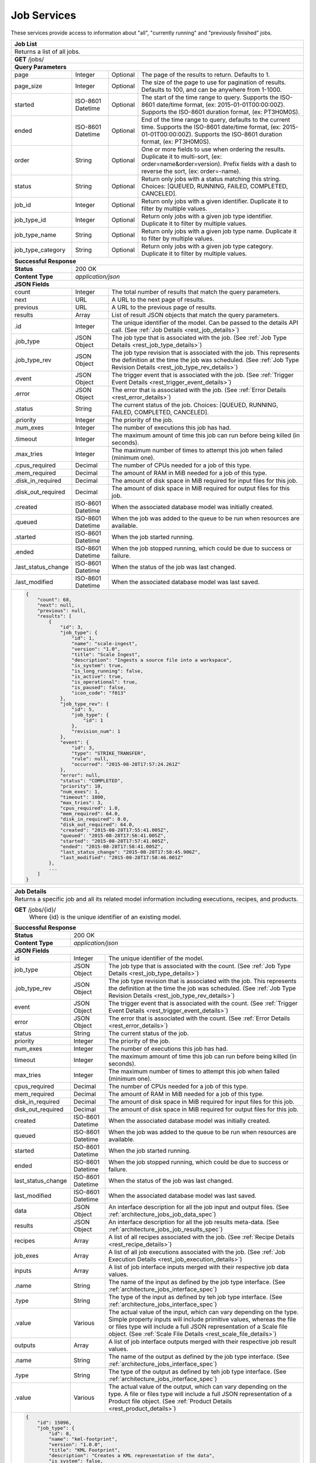 
.. _rest_job:

Job Services
===============================================================================

These services provide access to information about "all", "currently running" and "previously finished" jobs.

.. _rest_job_list:

+-------------------------------------------------------------------------------------------------------------------------+
| **Job List**                                                                                                            |
+=========================================================================================================================+
| Returns a list of all jobs.                                                                                             |
+-------------------------------------------------------------------------------------------------------------------------+
| **GET** /jobs/                                                                                                          |
+-------------------------------------------------------------------------------------------------------------------------+
| **Query Parameters**                                                                                                    |
+--------------------+-------------------+----------+---------------------------------------------------------------------+
| page               | Integer           | Optional | The page of the results to return. Defaults to 1.                   |
+--------------------+-------------------+----------+---------------------------------------------------------------------+
| page_size          | Integer           | Optional | The size of the page to use for pagination of results.              |
|                    |                   |          | Defaults to 100, and can be anywhere from 1-1000.                   |
+--------------------+-------------------+----------+---------------------------------------------------------------------+
| started            | ISO-8601 Datetime | Optional | The start of the time range to query.                               |
|                    |                   |          | Supports the ISO-8601 date/time format, (ex: 2015-01-01T00:00:00Z). |
|                    |                   |          | Supports the ISO-8601 duration format, (ex: PT3H0M0S).              |
+--------------------+-------------------+----------+---------------------------------------------------------------------+
| ended              | ISO-8601 Datetime | Optional | End of the time range to query, defaults to the current time.       |
|                    |                   |          | Supports the ISO-8601 date/time format, (ex: 2015-01-01T00:00:00Z). |
|                    |                   |          | Supports the ISO-8601 duration format, (ex: PT3H0M0S).              |
+--------------------+-------------------+----------+---------------------------------------------------------------------+
| order              | String            | Optional | One or more fields to use when ordering the results.                |
|                    |                   |          | Duplicate it to multi-sort, (ex: order=name&order=version).         |
|                    |                   |          | Prefix fields with a dash to reverse the sort, (ex: order=-name).   |
+--------------------+-------------------+----------+---------------------------------------------------------------------+
| status             | String            | Optional | Return only jobs with a status matching this string.                |
|                    |                   |          | Choices: [QUEUED, RUNNING, FAILED, COMPLETED, CANCELED].            |
+--------------------+-------------------+----------+---------------------------------------------------------------------+
| job_id             | Integer           | Optional | Return only jobs with a given identifier.                           |
|                    |                   |          | Duplicate it to filter by multiple values.                          |
+--------------------+-------------------+----------+---------------------------------------------------------------------+
| job_type_id        | Integer           | Optional | Return only jobs with a given job type identifier.                  |
|                    |                   |          | Duplicate it to filter by multiple values.                          |
+--------------------+-------------------+----------+---------------------------------------------------------------------+
| job_type_name      | String            | Optional | Return only jobs with a given job type name.                        |
|                    |                   |          | Duplicate it to filter by multiple values.                          |
+--------------------+-------------------+----------+---------------------------------------------------------------------+
| job_type_category  | String            | Optional | Return only jobs with a given job type category.                    |
|                    |                   |          | Duplicate it to filter by multiple values.                          |
+--------------------+-------------------+----------+---------------------------------------------------------------------+
| **Successful Response**                                                                                                 |
+--------------------+----------------------------------------------------------------------------------------------------+
| **Status**         | 200 OK                                                                                             |
+--------------------+----------------------------------------------------------------------------------------------------+
| **Content Type**   | *application/json*                                                                                 |
+--------------------+----------------------------------------------------------------------------------------------------+
| **JSON Fields**                                                                                                         |
+--------------------+-------------------+--------------------------------------------------------------------------------+
| count              | Integer           | The total number of results that match the query parameters.                   |
+--------------------+-------------------+--------------------------------------------------------------------------------+
| next               | URL               | A URL to the next page of results.                                             |
+--------------------+-------------------+--------------------------------------------------------------------------------+
| previous           | URL               | A URL to the previous page of results.                                         |
+--------------------+-------------------+--------------------------------------------------------------------------------+
| results            | Array             | List of result JSON objects that match the query parameters.                   |
+--------------------+-------------------+--------------------------------------------------------------------------------+
| .id                | Integer           | The unique identifier of the model. Can be passed to the details API call.     |
|                    |                   | (See :ref:`Job Details <rest_job_details>`)                                    |
+--------------------+-------------------+--------------------------------------------------------------------------------+
| .job_type          | JSON Object       | The job type that is associated with the job.                                  |
|                    |                   | (See :ref:`Job Type Details <rest_job_type_details>`)                          |
+--------------------+-------------------+--------------------------------------------------------------------------------+
| .job_type_rev      | JSON Object       | The job type revision that is associated with the job.                         |
|                    |                   | This represents the definition at the time the job was scheduled.              |
|                    |                   | (See :ref:`Job Type Revision Details <rest_job_type_rev_details>`)             |
+--------------------+-------------------+--------------------------------------------------------------------------------+
| .event             | JSON Object       | The trigger event that is associated with the job.                             |
|                    |                   | (See :ref:`Trigger Event Details <rest_trigger_event_details>`)                |
+--------------------+-------------------+--------------------------------------------------------------------------------+
| .error             | JSON Object       | The error that is associated with the job.                                     |
|                    |                   | (See :ref:`Error Details <rest_error_details>`)                                |
+--------------------+-------------------+--------------------------------------------------------------------------------+
| .status            | String            | The current status of the job.                                                 |
|                    |                   | Choices: [QUEUED, RUNNING, FAILED, COMPLETED, CANCELED].                       |
+--------------------+-------------------+--------------------------------------------------------------------------------+
| .priority          | Integer           | The priority of the job.                                                       |
+--------------------+-------------------+--------------------------------------------------------------------------------+
| .num_exes          | Integer           | The number of executions this job has had.                                     |
+--------------------+-------------------+--------------------------------------------------------------------------------+
| .timeout           | Integer           | The maximum amount of time this job can run before being killed (in seconds).  |
+--------------------+-------------------+--------------------------------------------------------------------------------+
| .max_tries         | Integer           | The maximum number of times to attempt this job when failed (minimum one).     |
+--------------------+-------------------+--------------------------------------------------------------------------------+
| .cpus_required     | Decimal           | The number of CPUs needed for a job of this type.                              |
+--------------------+-------------------+--------------------------------------------------------------------------------+
| .mem_required      | Decimal           | The amount of RAM in MiB needed for a job of this type.                        |
+--------------------+-------------------+--------------------------------------------------------------------------------+
| .disk_in_required  | Decimal           | The amount of disk space in MiB required for input files for this job.         |
+--------------------+-------------------+--------------------------------------------------------------------------------+
| .disk_out_required | Decimal           | The amount of disk space in MiB required for output files for this job.        |
+--------------------+-------------------+--------------------------------------------------------------------------------+
| .created           | ISO-8601 Datetime | When the associated database model was initially created.                      |
+--------------------+-------------------+--------------------------------------------------------------------------------+
| .queued            | ISO-8601 Datetime | When the job was added to the queue to be run when resources are available.    |
+--------------------+-------------------+--------------------------------------------------------------------------------+
| .started           | ISO-8601 Datetime | When the job started running.                                                  |
+--------------------+-------------------+--------------------------------------------------------------------------------+
| .ended             | ISO-8601 Datetime | When the job stopped running, which could be due to success or failure.        |
+--------------------+-------------------+--------------------------------------------------------------------------------+
| .last_status_change| ISO-8601 Datetime | When the status of the job was last changed.                                   |
+--------------------+-------------------+--------------------------------------------------------------------------------+
| .last_modified     | ISO-8601 Datetime | When the associated database model was last saved.                             |
+--------------------+-------------------+--------------------------------------------------------------------------------+
| .. code-block:: javascript                                                                                              |
|                                                                                                                         |
|    {                                                                                                                    |
|        "count": 68,                                                                                                     |
|        "next": null,                                                                                                    |
|        "previous": null,                                                                                                |
|        "results": [                                                                                                     |
|            {                                                                                                            |
|                "id": 3,                                                                                                 |
|                "job_type": {                                                                                            |
|                    "id": 1,                                                                                             |
|                    "name": "scale-ingest",                                                                              |
|                    "version": "1.0",                                                                                    |
|                    "title": "Scale Ingest",                                                                             |
|                    "description": "Ingests a source file into a workspace",                                             |
|                    "is_system": true,                                                                                   |
|                    "is_long_running": false,                                                                            |
|                    "is_active": true,                                                                                   |
|                    "is_operational": true,                                                                              |
|                    "is_paused": false,                                                                                  |
|                    "icon_code": "f013"                                                                                  |
|                },                                                                                                       |
|                "job_type_rev": {                                                                                        |
|                    "id": 5,                                                                                             |
|                    "job_type": {                                                                                        |
|                        "id": 1                                                                                          |
|                    },                                                                                                   |
|                    "revision_num": 1                                                                                    |
|                },                                                                                                       |
|                "event": {                                                                                               |
|                    "id": 3,                                                                                             |
|                    "type": "STRIKE_TRANSFER",                                                                           |
|                    "rule": null,                                                                                        |
|                    "occurred": "2015-08-28T17:57:24.261Z"                                                               |
|                },                                                                                                       |
|                "error": null,                                                                                           |
|                "status": "COMPLETED",                                                                                   |
|                "priority": 10,                                                                                          |
|                "num_exes": 1,                                                                                           |
|                "timeout": 1800,                                                                                         |
|                "max_tries": 3,                                                                                          |
|                "cpus_required": 1.0,                                                                                    |
|                "mem_required": 64.0,                                                                                    |
|                "disk_in_required": 0.0,                                                                                 |
|                "disk_out_required": 64.0,                                                                               |
|                "created": "2015-08-28T17:55:41.005Z",                                                                   |
|                "queued": "2015-08-28T17:56:41.005Z",                                                                    |
|                "started": "2015-08-28T17:57:41.005Z",                                                                   |
|                "ended": "2015-08-28T17:58:41.005Z",                                                                     |
|                "last_status_change": "2015-08-28T17:58:45.906Z",                                                        |
|                "last_modified": "2015-08-28T17:58:46.001Z"                                                              |
|            },                                                                                                           |
|            ...                                                                                                          |
|        ]                                                                                                                |
|    }                                                                                                                    |
+-------------------------------------------------------------------------------------------------------------------------+

.. _rest_job_details:

+-------------------------------------------------------------------------------------------------------------------------+
| **Job Details**                                                                                                         |
+=========================================================================================================================+
| Returns a specific job and all its related model information including executions, recipes, and products.               |
+-------------------------------------------------------------------------------------------------------------------------+
| **GET** /jobs/{id}/                                                                                                     |
|         Where {id} is the unique identifier of an existing model.                                                       |
+--------------------+----------------------------------------------------------------------------------------------------+
| **Successful Response**                                                                                                 |
+--------------------+----------------------------------------------------------------------------------------------------+
| **Status**         | 200 OK                                                                                             |
+--------------------+----------------------------------------------------------------------------------------------------+
| **Content Type**   | *application/json*                                                                                 |
+--------------------+----------------------------------------------------------------------------------------------------+
| **JSON Fields**                                                                                                         |
+--------------------+-------------------+--------------------------------------------------------------------------------+
| id                 | Integer           | The unique identifier of the model.                                            |
+--------------------+-------------------+--------------------------------------------------------------------------------+
| job_type           | JSON Object       | The job type that is associated with the count.                                |
|                    |                   | (See :ref:`Job Type Details <rest_job_type_details>`)                          |
+--------------------+-------------------+--------------------------------------------------------------------------------+
| .job_type_rev      | JSON Object       | The job type revision that is associated with the job.                         |
|                    |                   | This represents the definition at the time the job was scheduled.              |
|                    |                   | (See :ref:`Job Type Revision Details <rest_job_type_rev_details>`)             |
+--------------------+-------------------+--------------------------------------------------------------------------------+
| event              | JSON Object       | The trigger event that is associated with the count.                           |
|                    |                   | (See :ref:`Trigger Event Details <rest_trigger_event_details>`)                |
+--------------------+-------------------+--------------------------------------------------------------------------------+
| error              | JSON Object       | The error that is associated with the count.                                   |
|                    |                   | (See :ref:`Error Details <rest_error_details>`)                                |
+--------------------+-------------------+--------------------------------------------------------------------------------+
| status             | String            | The current status of the job.                                                 |
+--------------------+-------------------+--------------------------------------------------------------------------------+
| priority           | Integer           | The priority of the job.                                                       |
+--------------------+-------------------+--------------------------------------------------------------------------------+
| num_exes           | Integer           | The number of executions this job has had.                                     |
+--------------------+-------------------+--------------------------------------------------------------------------------+
| timeout            | Integer           | The maximum amount of time this job can run before being killed (in seconds).  |
+--------------------+-------------------+--------------------------------------------------------------------------------+
| max_tries          | Integer           | The maximum number of times to attempt this job when failed (minimum one).     |
+--------------------+-------------------+--------------------------------------------------------------------------------+
| cpus_required      | Decimal           | The number of CPUs needed for a job of this type.                              |
+--------------------+-------------------+--------------------------------------------------------------------------------+
| mem_required       | Decimal           | The amount of RAM in MiB needed for a job of this type.                        |
+--------------------+-------------------+--------------------------------------------------------------------------------+
| disk_in_required   | Decimal           | The amount of disk space in MiB required for input files for this job.         |
+--------------------+-------------------+--------------------------------------------------------------------------------+
| disk_out_required  | Decimal           | The amount of disk space in MiB required for output files for this job.        |
+--------------------+-------------------+--------------------------------------------------------------------------------+
| created            | ISO-8601 Datetime | When the associated database model was initially created.                      |
+--------------------+-------------------+--------------------------------------------------------------------------------+
| queued             | ISO-8601 Datetime | When the job was added to the queue to be run when resources are available.    |
+--------------------+-------------------+--------------------------------------------------------------------------------+
| started            | ISO-8601 Datetime | When the job started running.                                                  |
+--------------------+-------------------+--------------------------------------------------------------------------------+
| ended              | ISO-8601 Datetime | When the job stopped running, which could be due to success or failure.        |
+--------------------+-------------------+--------------------------------------------------------------------------------+
| last_status_change | ISO-8601 Datetime | When the status of the job was last changed.                                   |
+--------------------+-------------------+--------------------------------------------------------------------------------+
| last_modified      | ISO-8601 Datetime | When the associated database model was last saved.                             |
+--------------------+-------------------+--------------------------------------------------------------------------------+
| data               | JSON Object       | An interface description for all the job input and output files.               |
|                    |                   | (See :ref:`architecture_jobs_job_data_spec`)                                   |
+--------------------+-------------------+--------------------------------------------------------------------------------+
| results            | JSON Object       | An interface description for all the job results meta-data.                    |
|                    |                   | (See :ref:`architecture_jobs_job_results_spec`)                                |
+--------------------+-------------------+--------------------------------------------------------------------------------+
| recipes            | Array             | A list of all recipes associated with the job.                                 |
|                    |                   | (See :ref:`Recipe Details <rest_recipe_details>`)                              |
+--------------------+-------------------+--------------------------------------------------------------------------------+
| job_exes           | Array             | A list of all job executions associated with the job.                          |
|                    |                   | (See :ref:`Job Execution Details <rest_job_execution_details>`)                |
+--------------------+-------------------+--------------------------------------------------------------------------------+
| inputs             | Array             | A list of job interface inputs merged with their respective job data values.   |
+--------------------+-------------------+--------------------------------------------------------------------------------+
| .name              | String            | The name of the input as defined by the job type interface.                    |
|                    |                   | (See :ref:`architecture_jobs_interface_spec`)                                  |
+--------------------+-------------------+--------------------------------------------------------------------------------+
| .type              | String            | The type of the input as defined by teh job type interface.                    |
|                    |                   | (See :ref:`architecture_jobs_interface_spec`)                                  |
+--------------------+-------------------+--------------------------------------------------------------------------------+
| .value             | Various           | The actual value of the input, which can vary depending on the type. Simple    |
|                    |                   | property inputs will include primitive values, whereas the file or files type  |
|                    |                   | will include a full JSON representation of a Scale file object.                |
|                    |                   | (See :ref:`Scale File Details <rest_scale_file_details>`)                      |
+--------------------+-------------------+--------------------------------------------------------------------------------+
| outputs            | Array             | A list of job interface outputs merged with their respective job result values.|
+--------------------+-------------------+--------------------------------------------------------------------------------+
| .name              | String            | The name of the output as defined by the job type interface.                   |
|                    |                   | (See :ref:`architecture_jobs_interface_spec`)                                  |
+--------------------+-------------------+--------------------------------------------------------------------------------+
| .type              | String            | The type of the output as defined by teh job type interface.                   |
|                    |                   | (See :ref:`architecture_jobs_interface_spec`)                                  |
+--------------------+-------------------+--------------------------------------------------------------------------------+
| .value             | Various           | The actual value of the output, which can vary depending on the type. A file or|
|                    |                   | files type will include a full JSON representation of a Product file object.   |
|                    |                   | (See :ref:`Product Details <rest_product_details>`)                            |
+--------------------+-------------------+--------------------------------------------------------------------------------+
| .. code-block:: javascript                                                                                              |
|                                                                                                                         |
|    {                                                                                                                    |
|        "id": 15096,                                                                                                     |
|        "job_type": {                                                                                                    |
|            "id": 8,                                                                                                     |
|            "name": "kml-footprint",                                                                                     |
|            "version": "1.0.0",                                                                                          |
|            "title": "KML Footprint",                                                                                    |
|            "description": "Creates a KML representation of the data",                                                   |
|            "is_system": false,                                                                                          |
|            "is_long_running": false,                                                                                    |
|            "is_active": true,                                                                                           |
|            "is_operational": true,                                                                                      |
|            "is_paused": false,                                                                                          |
|            "icon_code": "f0ac",                                                                                         |
|            "uses_docker": false,                                                                                        |
|            "docker_privileged": false,                                                                                  |
|            "docker_image": null,                                                                                        |
|            "priority": 2,                                                                                               |
|            "timeout": 600,                                                                                              |
|            "max_tries": 1,                                                                                              |
|            "cpus_required": 0.5,                                                                                        |
|            "mem_required": 128.0,                                                                                       |
|            "disk_out_const_required": 0.0,                                                                              |
|            "disk_out_mult_required": 0.0,                                                                               |
|            "created": "2015-06-01T00:00:00Z",                                                                           |
|            "archived": null,                                                                                            |
|            "paused": null,                                                                                              |
|            "last_modified": "2015-06-01T00:00:00Z"                                                                      |
|        },                                                                                                               |
|        "job_type_rev": {                                                                                                |
|            "id": 5,                                                                                                     |
|            "job_type": {                                                                                                |
|                "id": 8                                                                                                  |
|            },                                                                                                           |
|            "revision_num": 1,                                                                                           |
|            "interface": {                                                                                               |
|                "input_data": [                                                                                          |
|                    {                                                                                                    |
|                        "type": "file",                                                                                  |
|                        "name": "input_file"                                                                             |
|                    }                                                                                                    |
|                ],                                                                                                       |
|                "output_data": [                                                                                         |
|                    {                                                                                                    |
|                        "media_type": "application/vnd.google-earth.kml+xml",                                            |
|                        "type": "file",                                                                                  |
|                        "name": "output_file"                                                                            |
|                    }                                                                                                    |
|                ],                                                                                                       |
|                "version": "1.0",                                                                                        |
|                "command": "/usr/local/bin/python2.7 /app/parser/manage.py create_footprint_kml",                        |
|                "command_arguments": "${input_file} ${job_output_dir}"                                                   |
|            },                                                                                                           |
|            "created": "2015-11-06T00:00:00Z"                                                                            |
|        },                                                                                                               |
|        "event": {                                                                                                       |
|            "id": 10278,                                                                                                 |
|            "type": "PARSE",                                                                                             |
|            "rule": {                                                                                                    |
|                "id": 8,                                                                                                 |
|                "type": "PARSE",                                                                                         |
|                "is_active": true,                                                                                       |
|                "created": "2015-08-28T18:31:29.282Z",                                                                   |
|                "archived": null,                                                                                        |
|                "last_modified": "2015-08-28T18:31:29.282Z"                                                              |
|            },                                                                                                           |
|            "occurred": "2015-09-01T17:27:31.467Z"                                                                       |
|        },                                                                                                               |
|        "error": null,                                                                                                   |
|        "status": "COMPLETED",                                                                                           |
|        "priority": 210,                                                                                                 |
|        "num_exes": 1,                                                                                                   | 
|        "timeout": 1800,                                                                                                 |
|        "max_tries": 3,                                                                                                  |
|        "cpus_required": 1.0,                                                                                            |
|        "mem_required": 15360.0,                                                                                         |
|        "disk_in_required": 2.0,                                                                                         |
|        "disk_out_required": 16.0,                                                                                       |
|        "created": "2015-08-28T17:55:41.005Z",                                                                           |
|        "queued": "2015-08-28T17:56:41.005Z",                                                                            |
|        "started": "2015-08-28T17:57:41.005Z",                                                                           |
|        "ended": "2015-08-28T17:58:41.005Z",                                                                             |
|        "last_status_change": "2015-08-28T17:58:45.906Z",                                                                |
|        "last_modified": "2015-08-28T17:58:46.001Z",                                                                     |
|        "data": {                                                                                                        |
|            "input_data": [                                                                                              |
|                {                                                                                                        |
|                    "name": "input_file",                                                                                |
|                    "file_id": 8480                                                                                      |
|                }                                                                                                        |
|            ],                                                                                                           |
|            "version": "1.0",                                                                                            |
|            "output_data": [                                                                                             |
|                {                                                                                                        |
|                    "name": "output_file",                                                                               |
|                    "workspace_id": 2                                                                                    |
|                }                                                                                                        |
|            ]                                                                                                            |
|        },                                                                                                               |
|        "results": {                                                                                                     |
|            "output_data": [                                                                                             |
|                {                                                                                                        |
|                    "name": "output_file",                                                                               |
|                    "file_id": 8484                                                                                      |
|                }                                                                                                        |
|            ],                                                                                                           |
|            "version": "1.0"                                                                                             |
|        },                                                                                                               |
|        "recipes": [                                                                                                     |
|            {                                                                                                            |
|                "id": 4832,                                                                                              |
|                "recipe_type": {                                                                                         |
|                    "id": 6,                                                                                             |
|                    "name": "Recipe",                                                                                    |
|                    "version": "1.0.0",                                                                                  |
|                    "description": "Recipe description"                                                                  |
|                },                                                                                                       |
|                "event": {                                                                                               |
|                    "id": 7,                                                                                             |
|                    "type": "PARSE",                                                                                     |
|                    "rule": {                                                                                            |
|                        "id": 2                                                                                          |
|                    },                                                                                                   |
|                    "occurred": "2015-08-28T17:58:45.280Z"                                                               |
|                },                                                                                                       |
|                "created": "2015-09-01T20:32:20.912Z",                                                                   |
|                "completed": "2015-09-01T20:35:20.912Z",                                                                 |
|                "last_modified": "2015-09-01T20:35:20.912Z"                                                              |
|            }                                                                                                            |
|        ],                                                                                                               |
|        "job_exes": [                                                                                                    |
|            {                                                                                                            |
|                "id": 14552,                                                                                             |
|                "status": "COMPLETED",                                                                                   |
|                "command_arguments": "${input_file} ${job_output_dir}",                                                  |
|                "timeout": 1800,                                                                                         |
|                "pre_started": "2015-09-01T17:27:32.435Z",                                                               |
|                "pre_completed": "2015-09-01T17:27:34.346Z",                                                             |
|                "pre_exit_code": null,                                                                                   |
|                "job_started": "2015-09-01T17:27:42.437Z",                                                               |
|                "job_completed": "2015-09-01T17:27:46.762Z",                                                             |
|                "job_exit_code": null,                                                                                   |
|                "post_started": "2015-09-01T17:27:47.246Z",                                                              |
|                "post_completed": "2015-09-01T17:27:49.461Z",                                                            |
|                "post_exit_code": null,                                                                                  |
|                "created": "2015-09-01T17:27:31.753Z",                                                                   |
|                "queued": "2015-09-01T17:27:31.716Z",                                                                    |
|                "started": "2015-09-01T17:27:32.022Z",                                                                   |
|                "ended": "2015-09-01T17:27:49.461Z",                                                                     |
|                "last_modified": "2015-09-01T17:27:49.606Z",                                                             |
|                "job": {                                                                                                 |
|                    "id": 15586                                                                                          |
|                },                                                                                                       |
|                "node": {                                                                                                |
|                    "id": 1                                                                                              |
|                },                                                                                                       |
|                "error": null                                                                                            |
|            }                                                                                                            |
|        ],                                                                                                               |
|        "inputs": [                                                                                                      |
|            {                                                                                                            |
|                "name": "input_file",                                                                                    |
|                "type": "file",                                                                                          |
|                "value": {                                                                                               |
|                    "id": 2,                                                                                             |
|                    "workspace": {                                                                                       |
|                        "id": 1,                                                                                         |
|                        "name": "Raw Source"                                                                             |
|                    },                                                                                                   |
|                    "file_name": "input_file.txt",                                                                       |
|                    "media_type": "text/plain",                                                                          |
|                    "file_size": 1234,                                                                                   |
|                    "data_type": [],                                                                                     |
|                    "is_deleted": false,                                                                                 |
|                    "uuid": "c8928d9183fc99122948e7840ec9a0fd",                                                          |
|                    "url": "http://host.com/input_file.txt",                                                             |
|                    "created": "2015-09-10T15:24:53.962Z",                                                               |
|                    "deleted": null,                                                                                     |
|                    "data_started": "2015-09-10T14:50:49Z",                                                              |
|                    "data_ended": "2015-09-10T14:51:05Z",                                                                |
|                    "geometry": null,                                                                                    |
|                    "center_point": null,                                                                                |
|                    "meta_data": {...}                                                                                   |
|                    "last_modified": "2015-09-10T15:25:02.808Z"                                                          |
|                }                                                                                                        |
|            }                                                                                                            |
|        ],                                                                                                               |
|        "outputs": [                                                                                                     |
|            {                                                                                                            |
|                "name": "output_file",                                                                                   |
|                "type": "file",                                                                                          |
|                "value": {                                                                                               |
|                    "id": 8484,                                                                                          |
|                    "workspace": {                                                                                       |
|                        "id": 2,                                                                                         |
|                        "name": "Products"                                                                               |
|                    },                                                                                                   |
|                    "file_name": "file.kml",                                                                             |
|                    "media_type": "application/vnd.google-earth.kml+xml",                                                |
|                    "file_size": 1234,                                                                                   |
|                    "data_type": [],                                                                                     |
|                    "is_deleted": false,                                                                                 |
|                    "uuid": "c8928d9183fc99122948e7840ec9a0fd",                                                          |
|                    "url": "http://host.com/file/path/my_file.kml",                                                      |
|                    "created": "2015-09-01T17:27:48.477Z",                                                               |
|                    "deleted": null,                                                                                     |
|                    "data_started": null,                                                                                |
|                    "data_ended": null,                                                                                  |
|                    "geometry": null,                                                                                    |
|                    "center_point": null,                                                                                |
|                    "meta_data": {},                                                                                     |
|                    "last_modified": "2015-09-01T17:27:49.639Z",                                                         |
|                    "is_operational": true,                                                                              |
|                    "is_published": true,                                                                                |
|                    "published": "2015-09-01T17:27:49.461Z",                                                             |
|                    "unpublished": null,                                                                                 |
|                    "job_type": {                                                                                        |
|                        "id": 8                                                                                          |
|                    },                                                                                                   |
|                    "job": {                                                                                             |
|                        "id": 35                                                                                         |
|                    },                                                                                                   |
|                    "job_exe": {                                                                                         |
|                        "id": 19                                                                                         |
|                    }                                                                                                    |
|                }                                                                                                        |
|            }                                                                                                            |
|        ]                                                                                                                |
|    }                                                                                                                    |
+-------------------------------------------------------------------------------------------------------------------------+

.. _rest_job_update:

+-------------------------------------------------------------------------------------------------------------------------+
| **Update Job**                                                                                                          |
+=========================================================================================================================+
| Update the details of a job.                                                                                            |
+-------------------------------------------------------------------------------------------------------------------------+
| **PATCH** /jobs/{id}/                                                                                                   |
|         Where {id} is the unique identifier of an existing job.                                                         |
|         The fields below are currently allowed. Additional fields are not tolerated.                                    |
+--------------------+----------------------------------------------------------------------------------------------------+
| **Content Type**   | *application/json*                                                                                 |
+--------------------+----------------------------------------------------------------------------------------------------+
| **JSON Fields**                                                                                                         |
+--------------------+-------------------+--------------------------------------------------------------------------------+
| status             | String            | The new status for the job. The only status change currently allowed is:       |
|                    |                   |   CANCELED - This will cancel a running, queued, or blocked job.               |
+--------------------+-------------------+--------------------------------------------------------------------------------+
| **Successful Response**                                                                                                 |
+--------------------+----------------------------------------------------------------------------------------------------+
| **Status**         | 200 OK                                                                                             |
+--------------------+----------------------------------------------------------------------------------------------------+
| **Content Type**   | *application/json*                                                                                 |
+--------------------+----------------------------------------------------------------------------------------------------+
| Response format is identical to GET but contains the updated data.                                                      |
+--------------------+-------------------+--------------------------------------------------------------------------------+
| **Error Responses**                                                                                                     |
+--------------------+----------------------------------------------------------------------------------------------------+
| **Status**         | 400 BAD REQUEST                                                                                    |
+--------------------+----------------------------------------------------------------------------------------------------+
| **Content Type**   | *text/plain*                                                                                       |
+--------------------+----------------------------------------------------------------------------------------------------+
| Unexpected fields were specified. An error message lists them. Or no fields or invalid values were specified.           |
+--------------------+----------------------------------------------------------------------------------------------------+
| **Status**         | 404 NOT FOUND                                                                                      |
+--------------------+----------------------------------------------------------------------------------------------------+
| **Content Type**   | *text/plain*                                                                                       |
+--------------------+----------------------------------------------------------------------------------------------------+
| The specified job or associated job executions (if applicable) were not found in the database.                          |
+--------------------+----------------------------------------------------------------------------------------------------+
| **Status**         | 500 SERVER ERROR                                                                                   |
+--------------------+----------------------------------------------------------------------------------------------------+
| **Content Type**   | *text/plain*                                                                                       |
+--------------------+----------------------------------------------------------------------------------------------------+
| A miscellaneous (and rare) server error or database timing error occurred. Repeating the request may result in success. |
| The exact error reason will appear in the response content.                                                             |
+--------------------+----------------------------------------------------------------------------------------------------+

.. _rest_job_updates:

+-------------------------------------------------------------------------------------------------------------------------+
| **Job Updates**                                                                                                         |
+=========================================================================================================================+
| Returns a list of jobs with associated input files that changed status in the given time range.                         |
+-------------------------------------------------------------------------------------------------------------------------+
| **GET** /jobs/updates/                                                                                                  |
+-------------------------------------------------------------------------------------------------------------------------+
| **Query Parameters**                                                                                                    |
+--------------------+-------------------+----------+---------------------------------------------------------------------+
| page               | Integer           | Optional | The page of the results to return. Defaults to 1.                   |
+--------------------+-------------------+----------+---------------------------------------------------------------------+
| page_size          | Integer           | Optional | The size of the page to use for pagination of results.              |
|                    |                   |          | Defaults to 100, and can be anywhere from 1-1000.                   |
+--------------------+-------------------+----------+---------------------------------------------------------------------+
| started            | ISO-8601 Datetime | Optional | The start of the time range to query.                               |
|                    |                   |          | Supports the ISO-8601 date/time format, (ex: 2015-01-01T00:00:00Z). |
|                    |                   |          | Supports the ISO-8601 duration format, (ex: PT3H0M0S).              |
+--------------------+-------------------+----------+---------------------------------------------------------------------+
| ended              | ISO-8601 Datetime | Optional | End of the time range to query, defaults to the current time.       |
|                    |                   |          | Supports the ISO-8601 date/time format, (ex: 2015-01-01T00:00:00Z). |
|                    |                   |          | Supports the ISO-8601 duration format, (ex: PT3H0M0S).              |
+--------------------+-------------------+----------+---------------------------------------------------------------------+
| order              | String            | Optional | One or more fields to use when ordering the results.                |
|                    |                   |          | Duplicate it to multi-sort, (ex: order=name&order=version).         |
|                    |                   |          | Prefix fields with a dash to reverse the sort, (ex: order=-name).   |
+--------------------+-------------------+----------+---------------------------------------------------------------------+
| status             | String            | Optional | Return only jobs with a status matching this string.                |
|                    |                   |          | Choices: [QUEUED, RUNNING, FAILED, COMPLETED, CANCELED].            |
+--------------------+-------------------+----------+---------------------------------------------------------------------+
| job_type_id        | Integer           | Optional | Return only jobs with a given job type identifier.                  |
|                    |                   |          | Duplicate it to filter by multiple values.                          |
+--------------------+-------------------+----------+---------------------------------------------------------------------+
| job_type_name      | String            | Optional | Return only jobs with a given job type name.                        |
|                    |                   |          | Duplicate it to filter by multiple values.                          |
+--------------------+-------------------+----------+---------------------------------------------------------------------+
| job_type_category  | String            | Optional | Return only jobs with a given job type category.                    |
|                    |                   |          | Duplicate it to filter by multiple values.                          |
+--------------------+-------------------+----------+---------------------------------------------------------------------+
| **Successful Response**                                                                                                 |
+--------------------+----------------------------------------------------------------------------------------------------+
| **Status**         | 200 OK                                                                                             |
+--------------------+----------------------------------------------------------------------------------------------------+
| **Content Type**   | *application/json*                                                                                 |
+--------------------+----------------------------------------------------------------------------------------------------+
| **JSON Fields**                                                                                                         |
+--------------------+-------------------+--------------------------------------------------------------------------------+
| count              | Integer           | The total number of results that match the query parameters.                   |
+--------------------+-------------------+--------------------------------------------------------------------------------+
| next               | URL               | A URL to the next page of results.                                             |
+--------------------+-------------------+--------------------------------------------------------------------------------+
| previous           | URL               | A URL to the previous page of results.                                         |
+--------------------+-------------------+--------------------------------------------------------------------------------+
| results            | Array             | List of result JSON objects that match the query parameters.                   |
+--------------------+-------------------+--------------------------------------------------------------------------------+
| .id                | Integer           | The unique identifier of the model. Can be passed to the details API call.     |
|                    |                   | (See :ref:`Job Details <rest_job_details>`)                                    |
+--------------------+-------------------+--------------------------------------------------------------------------------+
| .job_type          | JSON Object       | The job type that is associated with the job.                                  |
|                    |                   | (See :ref:`Job Type Details <rest_job_type_details>`)                          |
+--------------------+-------------------+--------------------------------------------------------------------------------+
| .job_type_rev      | JSON Object       | The job type revision that is associated with the job.                         |
|                    |                   | This represents the definition at the time the job was scheduled.              |
|                    |                   | (See :ref:`Job Type Revision Details <rest_job_type_rev_details>`)             |
+--------------------+-------------------+--------------------------------------------------------------------------------+
| .event             | JSON Object       | The trigger event that is associated with the job.                             |
|                    |                   | (See :ref:`Trigger Event Details <rest_trigger_event_details>`)                |
+--------------------+-------------------+--------------------------------------------------------------------------------+
| .error             | JSON Object       | The error that is associated with the job.                                     |
|                    |                   | (See :ref:`Error Details <rest_error_details>`)                                |
+--------------------+-------------------+--------------------------------------------------------------------------------+
| .status            | String            | The current status of the job.                                                 |
|                    |                   | Choices: [QUEUED, RUNNING, FAILED, COMPLETED, CANCELED].                       |
+--------------------+-------------------+--------------------------------------------------------------------------------+
| .priority          | Integer           | The priority of the job.                                                       |
+--------------------+-------------------+--------------------------------------------------------------------------------+
| .num_exes          | Integer           | The number of executions this job has had.                                     |
+--------------------+-------------------+--------------------------------------------------------------------------------+
| .timeout           | Integer           | The maximum amount of time this job can run before being killed (in seconds).  |
+--------------------+-------------------+--------------------------------------------------------------------------------+
| .max_tries         | Integer           | The maximum number of times to attempt this job when failed (minimum one).     |
+--------------------+-------------------+--------------------------------------------------------------------------------+
| .cpus_required     | Decimal           | The number of CPUs needed for a job of this type.                              |
+--------------------+-------------------+--------------------------------------------------------------------------------+
| .mem_required      | Decimal           | The amount of RAM in MiB needed for a job of this type.                        |
+--------------------+-------------------+--------------------------------------------------------------------------------+
| .disk_in_required  | Decimal           | The amount of disk space in MiB required for input files for this job.         |
+--------------------+-------------------+--------------------------------------------------------------------------------+
| .disk_out_required | Decimal           | The amount of disk space in MiB required for output files for this job.        |
+--------------------+-------------------+--------------------------------------------------------------------------------+
| .created           | ISO-8601 Datetime | When the associated database model was initially created.                      |
+--------------------+-------------------+--------------------------------------------------------------------------------+
| .queued            | ISO-8601 Datetime | When the job was added to the queue to be run when resources are available.    |
+--------------------+-------------------+--------------------------------------------------------------------------------+
| .started           | ISO-8601 Datetime | When the job started running.                                                  |
+--------------------+-------------------+--------------------------------------------------------------------------------+
| .ended             | ISO-8601 Datetime | When the job stopped running, which could be due to success or failure.        |
+--------------------+-------------------+--------------------------------------------------------------------------------+
| .last_status_change| ISO-8601 Datetime | When the status of the job was last changed.                                   |
+--------------------+-------------------+--------------------------------------------------------------------------------+
| .last_modified     | ISO-8601 Datetime | When the associated database model was last saved.                             |
+--------------------+-------------------+--------------------------------------------------------------------------------+
| .input_files       | JSON Object       | A list of files that the job used as input.                                    |
|                    |                   | (See :ref:`Scale File Details <rest_scale_file_details>`)                      |
+--------------------+-------------------+--------------------------------------------------------------------------------+
| .. code-block:: javascript                                                                                              |
|                                                                                                                         |
|    {                                                                                                                    |
|        "count": 68,                                                                                                     |
|        "next": null,                                                                                                    |
|        "previous": null,                                                                                                |
|        "results": [                                                                                                     |
|            {                                                                                                            |
|                "id": 3,                                                                                                 |
|                "job_type": {                                                                                            |
|                    "id": 1,                                                                                             |
|                    "name": "scale-ingest",                                                                              |
|                    "version": "1.0",                                                                                    |
|                    "title": "Scale Ingest",                                                                             |
|                    "description": "Ingests a source file into a workspace",                                             |
|                    "is_system": true,                                                                                   |
|                    "is_long_running": false,                                                                            |
|                    "is_active": true,                                                                                   |
|                    "is_operational": true,                                                                              |
|                    "is_paused": false,                                                                                  |
|                    "icon_code": "f013"                                                                                  |
|                },                                                                                                       |
|                "job_type_rev": {                                                                                        |
|                    "id": 5,                                                                                             |
|                    "job_type": {                                                                                        |
|                        "id": 1                                                                                          |
|                    },                                                                                                   |
|                    "revision_num": 1                                                                                    |
|                },                                                                                                       |
|                "event": {                                                                                               |
|                    "id": 3,                                                                                             |
|                    "type": "STRIKE_TRANSFER",                                                                           |
|                    "rule": null,                                                                                        |
|                    "occurred": "2015-08-28T17:57:24.261Z"                                                               |
|                },                                                                                                       |
|                "error": null,                                                                                           |
|                "status": "COMPLETED",                                                                                   |
|                "priority": 10,                                                                                          |
|                "num_exes": 1,                                                                                           |
|                "timeout": 1800,                                                                                         |
|                "max_tries": 3,                                                                                          |
|                "cpus_required": 1.0,                                                                                    |
|                "mem_required": 64.0,                                                                                    |
|                "disk_in_required": 0.0,                                                                                 |
|                "disk_out_required": 64.0,                                                                               |
|                "created": "2015-08-28T17:55:41.005Z",                                                                   |
|                "queued": "2015-08-28T17:56:41.005Z",                                                                    |
|                "started": "2015-08-28T17:57:41.005Z",                                                                   |
|                "ended": "2015-08-28T17:58:41.005Z",                                                                     |
|                "last_status_change": "2015-08-28T17:58:45.906Z",                                                        |
|                "last_modified": "2015-08-28T17:58:46.001Z",                                                             |
|                "input_files": [                                                                                         |
|                    {                                                                                                    |
|                        "id": 2,                                                                                         |
|                        "workspace": {                                                                                   |
|                            "id": 1,                                                                                     |
|                            "name": "Raw Source"                                                                         |
|                        },                                                                                               |
|                        "file_name": "input_file.txt",                                                                   | 
|                        "media_type": "text/plain",                                                                      |
|                        "file_size": 1234,                                                                               |
|                        "data_type": [],                                                                                 | 
|                        "is_deleted": false,                                                                             |
|                        "uuid": "c8928d9183fc99122948e7840ec9a0fd",                                                      |
|                        "url": "http://host.com/input_file.txt",                                                         |
|                        "created": "2015-09-10T15:24:53.962Z",                                                           |
|                        "deleted": null,                                                                                 |
|                        "data_started": "2015-09-10T14:50:49Z",                                                          |
|                        "data_ended": "2015-09-10T14:51:05Z",                                                            |
|                        "geometry": null,                                                                                |
|                        "center_point": null,                                                                            |
|                        "meta_data": {...}                                                                               |
|                        "last_modified": "2015-09-10T15:25:02.808Z"                                                      |
|                    }                                                                                                    |
|                ]                                                                                                        |
|            },                                                                                                           |
|            ...                                                                                                          |
|        ]                                                                                                                |
|    }                                                                                                                    |
+-------------------------------------------------------------------------------------------------------------------------+

.. _rest_job_with_execution_list:

+-------------------------------------------------------------------------------------------------------------------------+
| **Job with Execution List**                                                                                             |
+=========================================================================================================================+
| Returns a list of all jobs with their latest execution.                                                                 |
+-------------------------------------------------------------------------------------------------------------------------+
| **GET** /jobs/executions/                                                                                               |
+-------------------------------------------------------------------------------------------------------------------------+
| **Query Parameters**                                                                                                    |
+--------------------+-------------------+----------+---------------------------------------------------------------------+
| page               | Integer           | Optional | The page of the results to return. Defaults to 1.                   |
+--------------------+-------------------+----------+---------------------------------------------------------------------+
| page_size          | Integer           | Optional | The size of the page to use for pagination of results.              |
|                    |                   |          | Defaults to 100, and can be anywhere from 1-1000.                   |
+--------------------+-------------------+----------+---------------------------------------------------------------------+
| started            | ISO-8601 Datetime | Optional | The start of the time range to query.                               |
|                    |                   |          | Supports the ISO-8601 date/time format, (ex: 2015-01-01T00:00:00Z). |
|                    |                   |          | Supports the ISO-8601 duration format, (ex: PT3H0M0S).              |
+--------------------+-------------------+----------+---------------------------------------------------------------------+
| ended              | ISO-8601 Datetime | Optional | End of the time range to query, defaults to the current time.       |
|                    |                   |          | Supports the ISO-8601 date/time format, (ex: 2015-01-01T00:00:00Z). |
|                    |                   |          | Supports the ISO-8601 duration format, (ex: PT3H0M0S).              |
+--------------------+-------------------+----------+---------------------------------------------------------------------+
| order              | String            | Optional | One or more fields to use when ordering the results.                |
|                    |                   |          | Duplicate it to multi-sort, (ex: order=name&order=version).         |
|                    |                   |          | Prefix fields with a dash to reverse the sort, (ex: order=-name).   |
+--------------------+-------------------+----------+---------------------------------------------------------------------+
| status             | String            | Optional | Return only jobs with a status matching this string.                |
|                    |                   |          | Choices: [QUEUED, RUNNING, FAILED, COMPLETED, CANCELED].            |
+--------------------+-------------------+----------+---------------------------------------------------------------------+
| job_type_id        | Integer           | Optional | Return only jobs with a given job type identifier.                  |
|                    |                   |          | Duplicate it to filter by multiple values.                          |
+--------------------+-------------------+----------+---------------------------------------------------------------------+
| job_type_name      | String            | Optional | Return only jobs with a given job type name.                        |
|                    |                   |          | Duplicate it to filter by multiple values.                          |
+--------------------+-------------------+----------+---------------------------------------------------------------------+
| job_type_category  | String            | Optional | Return only jobs with a given job type category.                    |
|                    |                   |          | Duplicate it to filter by multiple values.                          |
+--------------------+-------------------+----------+---------------------------------------------------------------------+
| **Successful Response**                                                                                                 |
+--------------------+----------------------------------------------------------------------------------------------------+
| **Status**         | 200 OK                                                                                             |
+--------------------+----------------------------------------------------------------------------------------------------+
| **Content Type**   | *application/json*                                                                                 |
+--------------------+----------------------------------------------------------------------------------------------------+
| **JSON Fields**                                                                                                         |
+--------------------+-------------------+--------------------------------------------------------------------------------+
| count              | Integer           | The total number of results that match the query parameters.                   |
+--------------------+-------------------+--------------------------------------------------------------------------------+
| next               | URL               | A URL to the next page of results.                                             |
+--------------------+-------------------+--------------------------------------------------------------------------------+
| previous           | URL               | A URL to the previous page of results.                                         |
+--------------------+-------------------+--------------------------------------------------------------------------------+
| results            | Array             | List of result JSON objects that match the query parameters.                   |
+--------------------+-------------------+--------------------------------------------------------------------------------+
| .id                | Integer           | The unique identifier of the model. Can be passed to the details API call.     |
|                    |                   | (See :ref:`Job Details <rest_job_details>`)                                    |
+--------------------+-------------------+--------------------------------------------------------------------------------+
| .job_type          | JSON Object       | The job type that is associated with the count.                                |
|                    |                   | (See :ref:`Job Type Details <rest_job_type_details>`)                          |
+--------------------+-------------------+--------------------------------------------------------------------------------+
| .event             | JSON Object       | The trigger event that is associated with the count.                           |
|                    |                   | (See :ref:`Trigger Event Details <rest_trigger_event_details>`)                |
+--------------------+-------------------+--------------------------------------------------------------------------------+
| .error             | JSON Object       | The error that is associated with the count.                                   |
|                    |                   | (See :ref:`Error Details <rest_error_details>`)                                |
+--------------------+-------------------+--------------------------------------------------------------------------------+
| .status            | String            | The current status of the job.                                                 |
|                    |                   | Choices: [QUEUED, RUNNING, FAILED, COMPLETED, CANCELED].                       |
+--------------------+-------------------+--------------------------------------------------------------------------------+
| .priority          | Integer           | The priority of the job.                                                       |
+--------------------+-------------------+--------------------------------------------------------------------------------+
| .num_exes          | Integer           | The number of executions this job has had.                                     |
+--------------------+-------------------+--------------------------------------------------------------------------------+
| .timeout           | Integer           | The maximum amount of time this job can run before being killed (in seconds).  |
+--------------------+-------------------+--------------------------------------------------------------------------------+
| .max_tries         | Integer           | The maximum number of times to attempt this job when failed (minimum one).     |
+--------------------+-------------------+--------------------------------------------------------------------------------+
| .cpus_required     | Decimal           | The number of CPUs needed for a job of this type.                              |
+--------------------+-------------------+--------------------------------------------------------------------------------+
| .mem_required      | Decimal           | The amount of RAM in MiB needed for a job of this type.                        |
+--------------------+-------------------+--------------------------------------------------------------------------------+
| .disk_in_required  | Decimal           | The amount of disk space in MiB required for input files for this job.         |
+--------------------+-------------------+--------------------------------------------------------------------------------+
| .disk_out_required | Decimal           | The amount of disk space in MiB required for output files for this job.        |
+--------------------+-------------------+--------------------------------------------------------------------------------+
| .created           | ISO-8601 Datetime | When the associated database model was initially created.                      |
+--------------------+-------------------+--------------------------------------------------------------------------------+
| .queued            | ISO-8601 Datetime | When the job was added to the queue to be run when resources are available.    |
+--------------------+-------------------+--------------------------------------------------------------------------------+
| .started           | ISO-8601 Datetime | When the job started running.                                                  |
+--------------------+-------------------+--------------------------------------------------------------------------------+
| .ended             | ISO-8601 Datetime | When the job stopped running, which could be due to success or failure.        |
+--------------------+-------------------+--------------------------------------------------------------------------------+
| .last_status_change| ISO-8601 Datetime | When the status of the job was last changed.                                   |
+--------------------+-------------------+--------------------------------------------------------------------------------+
| .last_modified     | ISO-8601 Datetime | When the associated database model was last saved.                             |
+--------------------+-------------------+--------------------------------------------------------------------------------+
| .latest_job_exe    | JSON Object       | The most recent execution of the job.                                          |
|                    |                   | (See :ref:`Job Execution Details <rest_job_execution_details>`)                |
+--------------------+-------------------+--------------------------------------------------------------------------------+
| .. code-block:: javascript                                                                                              |
|                                                                                                                         |
|    {                                                                                                                    |
|        "count": 68,                                                                                                     |
|        "next": null,                                                                                                    |
|        "previous": null,                                                                                                |
|        "results": [                                                                                                     |
|            {                                                                                                            |
|                "id": 3,                                                                                                 |
|                "job_type": {                                                                                            |
|                    "id": 1,                                                                                             |
|                    "name": "scale-ingest",                                                                              |
|                    "version": "1.0",                                                                                    |
|                    "title": "Scale Ingest",                                                                             |
|                    "description": "Ingests a source file into a workspace",                                             |
|                    "category": "system",                                                                                |
|                    "author_name": null,                                                                                 |
|                    "author_url": null,                                                                                  |
|                    "is_system": true,                                                                                   |
|                    "is_long_running": false,                                                                            |
|                    "is_active": true,                                                                                   |
|                    "is_operational": true,                                                                              |
|                    "is_paused": false,                                                                                  |
|                    "icon_code": "f013"                                                                                  |
|                },                                                                                                       |
|                "job_type_rev": {                                                                                        |
|                    "id": 5,                                                                                             |
|                    "job_type": {                                                                                        |
|                        "id": 1                                                                                          |
|                    },                                                                                                   |
|                    "revision_num": 1                                                                                    |
|                },                                                                                                       |
|                "event": {                                                                                               |
|                    "id": 3,                                                                                             |
|                    "type": "STRIKE_TRANSFER",                                                                           |
|                    "rule": null,                                                                                        |
|                    "occurred": "2015-08-28T17:57:24.261Z"                                                               |
|                },                                                                                                       |
|                "error": null,                                                                                           |
|                "status": "COMPLETED",                                                                                   |
|                "priority": 10,                                                                                          |
|                "num_exes": 1,                                                                                           |
|                "timeout": 1800,                                                                                         |
|                "max_tries": 3,                                                                                          |
|                "cpus_required": 1.0,                                                                                    |
|                "mem_required": 64.0,                                                                                    |
|                "disk_in_required": 0.0,                                                                                 |
|                "disk_out_required": 64.0,                                                                               |
|                "created": "2015-08-28T17:55:41.005Z",                                                                   |
|                "queued": "2015-08-28T17:56:41.005Z",                                                                    |
|                "started": "2015-08-28T17:57:41.005Z",                                                                   |
|                "ended": "2015-08-28T17:58:41.005Z",                                                                     |
|                "last_status_change": "2015-08-28T17:58:45.906Z",                                                        |
|                "last_modified": "2015-08-28T17:58:46.001Z",                                                             |
|                "latest_job_exe": {                                                                                      |
|                    "id": 3,                                                                                             |
|                    "status": "COMPLETED",                                                                               |
|                    "command_arguments": "",                                                                             |
|                    "timeout": 1800,                                                                                     |
|                    "pre_started": null,                                                                                 |
|                    "pre_completed": null,                                                                               |
|                    "pre_exit_code": null,                                                                               |
|                    "job_started": "2015-08-28T17:57:44.703Z",                                                           |
|                    "job_completed": "2015-08-28T17:57:45.906Z",                                                         |
|                    "job_exit_code": null,                                                                               |
|                    "post_started": null,                                                                                |
|                    "post_completed": null,                                                                              |
|                    "post_exit_code": null,                                                                              |
|                    "created": "2015-08-28T17:57:41.033Z",                                                               |
|                    "queued": "2015-08-28T17:57:41.010Z",                                                                |
|                    "started": "2015-08-28T17:57:44.494Z",                                                               |
|                    "ended": "2015-08-28T17:57:45.906Z",                                                                 |
|                    "last_modified": "2015-08-28T17:57:45.992Z",                                                         |
|                    "job": {                                                                                             |
|                        "id": 4                                                                                          |
|                    },                                                                                                   |
|                    "node": {                                                                                            |
|                        "id": 2                                                                                          |
|                    },                                                                                                   |
|                    "error": null                                                                                        |
|                }                                                                                                        |
|            },                                                                                                           |
|            ...                                                                                                          |
|        ]                                                                                                                |
|    }                                                                                                                    |
+-------------------------------------------------------------------------------------------------------------------------+
